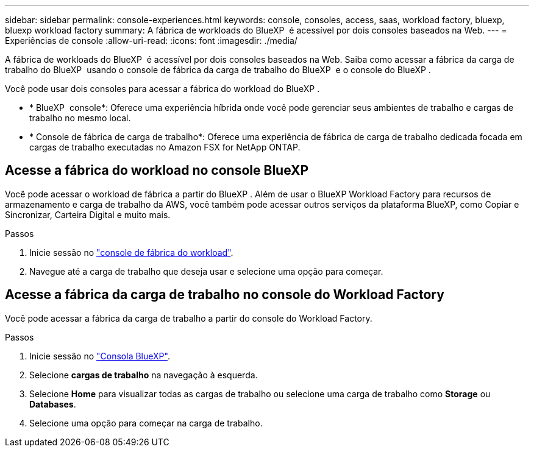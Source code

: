 ---
sidebar: sidebar 
permalink: console-experiences.html 
keywords: console, consoles, access, saas, workload factory, bluexp, bluexp workload factory 
summary: A fábrica de workloads do BlueXP  é acessível por dois consoles baseados na Web. 
---
= Experiências de console
:allow-uri-read: 
:icons: font
:imagesdir: ./media/


[role="lead"]
A fábrica de workloads do BlueXP  é acessível por dois consoles baseados na Web. Saiba como acessar a fábrica da carga de trabalho do BlueXP  usando o console de fábrica da carga de trabalho do BlueXP  e o console do BlueXP .

Você pode usar dois consoles para acessar a fábrica do workload do BlueXP .

* * BlueXP  console*: Oferece uma experiência híbrida onde você pode gerenciar seus ambientes de trabalho e cargas de trabalho no mesmo local.
* * Console de fábrica de carga de trabalho*: Oferece uma experiência de fábrica de carga de trabalho dedicada focada em cargas de trabalho executadas no Amazon FSX for NetApp ONTAP.




== Acesse a fábrica do workload no console BlueXP 

Você pode acessar o workload de fábrica a partir do BlueXP . Além de usar o BlueXP Workload Factory para recursos de armazenamento e carga de trabalho da AWS, você também pode acessar outros serviços da plataforma BlueXP, como Copiar e Sincronizar, Carteira Digital e muito mais.

.Passos
. Inicie sessão no link:https://console.workloads.netapp.com["console de fábrica do workload"^].
. Navegue até a carga de trabalho que deseja usar e selecione uma opção para começar.




== Acesse a fábrica da carga de trabalho no console do Workload Factory

Você pode acessar a fábrica da carga de trabalho a partir do console do Workload Factory.

.Passos
. Inicie sessão no link:https://console.bluexp.netapp.com["Consola BlueXP"^].
. Selecione *cargas de trabalho* na navegação à esquerda.
. Selecione *Home* para visualizar todas as cargas de trabalho ou selecione uma carga de trabalho como *Storage* ou *Databases*.
. Selecione uma opção para começar na carga de trabalho.

